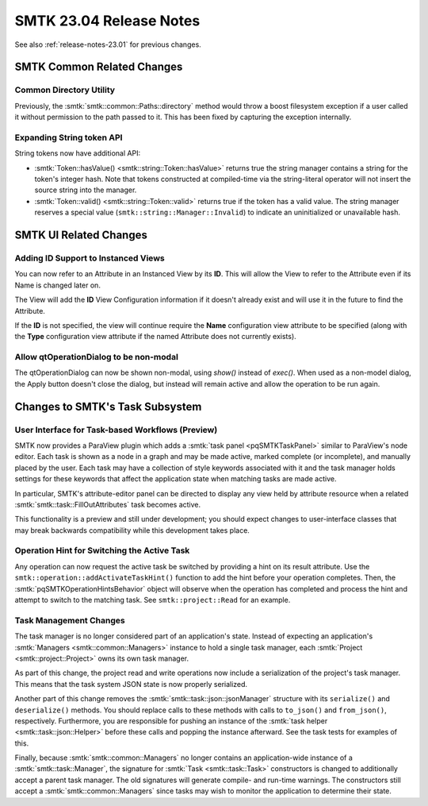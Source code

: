 .. _release-notes-23.04:

=========================
SMTK 23.04 Release Notes
=========================

See also :ref:`release-notes-23.01` for previous changes.


SMTK Common Related Changes
=====================================

Common Directory Utility
------------------------

Previously, the :smtk:`smtk::common::Paths::directory` method would
throw a boost filesystem exception if a user called it without
permission to the path passed to it. This has been fixed by capturing
the exception internally.

Expanding String token API
--------------------------

String tokens now have additional API:

+ :smtk:`Token::hasValue() <smtk::string::Token::hasValue>`
  returns true the string manager contains a string for the token's integer hash.
  Note that tokens constructed at compiled-time via the string-literal operator
  will not insert the source string into the manager.
+ :smtk:`Token::valid() <smtk::string::Token::valid>`
  returns true if the token has a valid value.
  The string manager reserves a special value (``smtk::string::Manager::Invalid``)
  to indicate an uninitialized or unavailable hash.


SMTK UI Related Changes
=======================

Adding ID Support to Instanced Views
------------------------------------

You can now refer to an Attribute in an Instanced View by its **ID**.  This will allow the View to refer to
the Attribute even if its Name is changed later on.

The View will add the **ID** View Configuration information if it doesn't already exist and will use it
in the future to find the Attribute.

If the **ID** is not specified, the view will continue require the **Name** configuration view attribute to be specified (along with the **Type** configuration view attribute if the named Attribute does not currently exists).

Allow qtOperationDialog to be non-modal
---------------------------------------

The qtOperationDialog can now be shown non-modal, using `show()` instead of `exec()`.  When used as a non-model dialog,
the Apply button doesn't close the dialog, but instead will remain active and
allow the operation to be run again.


Changes to SMTK's Task Subsystem
================================

User Interface for Task-based Workflows (Preview)
-------------------------------------------------

SMTK now provides a ParaView plugin which adds a :smtk:`task panel <pqSMTKTaskPanel>`
similar to ParaView's node editor. Each task is shown as a node in a graph and
may be made active, marked complete (or incomplete), and manually placed by the user.
Each task may have a collection of style keywords associated with it and the
task manager holds settings for these keywords that affect the application state
when matching tasks are made active.

In particular, SMTK's attribute-editor panel can be directed to display any view
held by attribute resource when a related :smtk:`smtk::task::FillOutAttributes` task
becomes active.

This functionality is a preview and still under development; you should expect
changes to user-interface classes that may break backwards compatibility while
this development takes place.

Operation Hint for Switching the Active Task
--------------------------------------------

Any operation can now request the active task be switched
by providing a hint on its result attribute.
Use the ``smtk::operation::addActivateTaskHint()`` function
to add the hint before your operation completes.
Then, the :smtk:`pqSMTKOperationHintsBehavior` object will
observe when the operation has completed and process the
hint and attempt to switch to the matching task.
See ``smtk::project::Read`` for an example.

Task Management Changes
------------------------

The task manager is no longer considered part of an application's state.
Instead of expecting an application's :smtk:`Managers <smtk::common::Managers>` instance to
hold a single task manager, each :smtk:`Project <smtk::project::Project>` owns its own
task manager.

As part of this change, the project read and write operations now include a serialization of
the project's task manager. This means that the task system JSON state is now properly
serialized.

Another part of this change removes the :smtk:`smtk::task::json::jsonManager` structure
with its ``serialize()`` and ``deserialize()`` methods. You should replace calls to
these methods with calls to ``to_json()`` and ``from_json()``, respectively.
Furthermore, you are responsible for pushing an instance of the
:smtk:`task helper <smtk::task::json::Helper>` before these calls and popping the instance
afterward.
See the task tests for examples of this.

Finally, because :smtk:`smtk::common::Managers` no longer contains an application-wide
instance of a :smtk:`smtk::task::Manager`, the signature for :smtk:`Task <smtk::task::Task>`
constructors is changed to additionally accept a parent task manager.
The old signatures will generate compile- and run-time warnings.
The constructors still accept a :smtk:`smtk::common::Managers` since tasks may wish
to monitor the application to determine their state.
